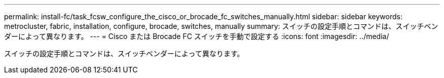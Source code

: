 ---
permalink: install-fc/task_fcsw_configure_the_cisco_or_brocade_fc_switches_manually.html 
sidebar: sidebar 
keywords: metrocluster, fabric, installation, configure, brocade, switches, manually 
summary: スイッチの設定手順とコマンドは、スイッチベンダーによって異なります。 
---
= Cisco または Brocade FC スイッチを手動で設定する
:icons: font
:imagesdir: ../media/


[role="lead"]
スイッチの設定手順とコマンドは、スイッチベンダーによって異なります。
